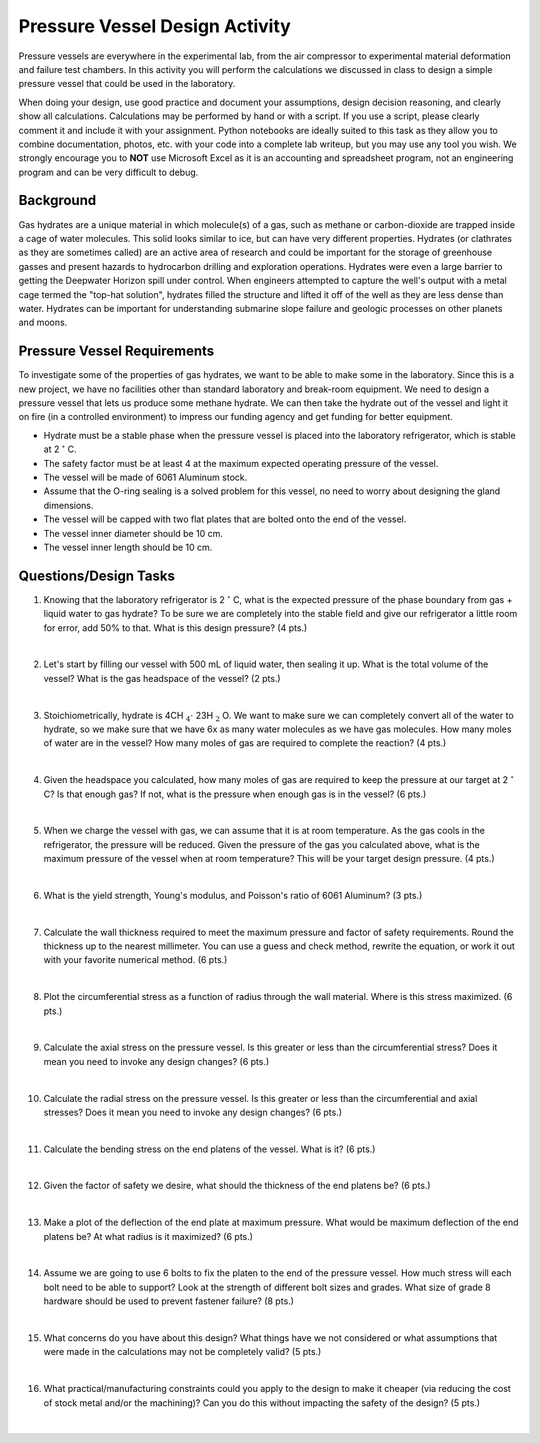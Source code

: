 .. _pressure_vessel_activity:

Pressure Vessel Design Activity
===============================

Pressure vessels are everywhere in the experimental lab, from the air compressor
to experimental material deformation and failure test chambers. In this activity
you will perform the calculations we discussed in class to design a simple
pressure vessel that could be used in the laboratory.

When doing your design, use good practice and document your assumptions,
design decision reasoning, and clearly show all calculations. Calculations may
be performed by hand or with a script. If you use a script, please clearly
comment it and include it with your assignment. Python notebooks are ideally
suited to this task as they allow you to combine documentation, photos, etc.
with your code into a complete lab writeup, but you may use any tool you wish.
We strongly encourage you to **NOT** use Microsoft Excel as it is an accounting
and spreadsheet program, not an engineering program and can be very difficult
to debug.

Background
----------
Gas hydrates are a unique material in which molecule(s) of a gas, such as
methane or carbon-dioxide are trapped inside a cage of water molecules. This
solid looks similar to ice, but can have very different properties. Hydrates
(or clathrates as they are sometimes called) are an active area of research
and could be important for the storage of greenhouse gasses and present hazards
to hydrocarbon drilling and exploration operations. Hydrates were even a large
barrier to getting the Deepwater Horizon spill under control. When engineers
attempted to capture the well's output with a metal cage termed the "top-hat
solution", hydrates filled the structure and lifted it off of the well as they
are less dense than water. Hydrates can be important for understanding submarine
slope failure and geologic processes on other planets and moons.

Pressure Vessel Requirements
----------------------------
To investigate some of the properties of gas hydrates, we want to be able to
make some in the laboratory. Since this is a new project, we have no facilities
other than standard laboratory and break-room equipment. We need to design a
pressure vessel that lets us produce some methane hydrate. We can then take the
hydrate out of the vessel and light it on fire (in a controlled environment)
to impress our funding agency and get funding for better equipment.

* Hydrate must be a stable phase when the pressure vessel is placed into the
  laboratory refrigerator, which is stable at 2 :math:`^\circ` C.

* The safety factor must be at least 4 at the maximum expected operating
  pressure of the vessel.

* The vessel will be made of 6061 Aluminum stock.

* Assume that the O-ring sealing is a solved problem for this vessel, no need
  to worry about designing the gland dimensions.

* The vessel will be capped with two flat plates that are bolted onto the end
  of the vessel.

* The vessel inner diameter should be 10 cm.

* The vessel inner length should be 10 cm.

Questions/Design Tasks
----------------------

1. Knowing that the laboratory refrigerator is 2 :math:`^\circ` C, what is the expected
   pressure of the phase boundary from gas + liquid water to gas hydrate? To
   be sure we are completely into the stable field and give our refrigerator
   a little room for error, add 50% to that. What is this design pressure?
   (4 pts.)

   |

2. Let's start by filling our vessel with 500 mL of liquid water, then sealing
   it up. What is the total volume of the vessel? What is the gas headspace of
   the vessel?
   (2 pts.)

   |

3. Stoichiometrically, hydrate is 4CH :math:`_4 \cdot` 23H :math:`_2` O. We want to
   make sure we can completely convert all of the water to hydrate, so we
   make sure that we have 6x as many water molecules as we have gas molecules.
   How many moles of water are in the vessel? How many moles of gas are
   required to complete the reaction?
   (4 pts.)

   |

4. Given the headspace you calculated, how many moles of gas are
   required to keep the pressure at our target at 2 :math:`^\circ` C?
   Is that enough gas? If not, what is the pressure when enough gas is in
   the vessel?
   (6 pts.)

   |

5. When we charge the vessel with gas, we can assume that it is at room
   temperature. As the gas cools in the refrigerator, the pressure will be
   reduced. Given the pressure of the gas you calculated above, what is the
   maximum pressure of the vessel when at room temperature? This will be your
   target design pressure.
   (4 pts.)

   |

6. What is the yield strength, Young's modulus, and Poisson's ratio of 6061
   Aluminum?
   (3 pts.)

   |

7. Calculate the wall thickness required to meet the maximum pressure and
   factor of safety requirements. Round the thickness up to the nearest
   millimeter. You can use a guess and check method, rewrite the equation, or
   work it out with your favorite numerical method.
   (6 pts.)

   |

8. Plot the circumferential stress as a function of radius through the wall
   material. Where is this stress maximized.
   (6 pts.)

   |

9. Calculate the axial stress on the pressure vessel. Is this greater or less
   than the circumferential stress? Does it mean you need to invoke any design
   changes?
   (6 pts.)

   |

10. Calculate the radial stress on the pressure vessel. Is this greater or less
    than the circumferential and axial stresses? Does it mean you need to invoke
    any design changes?
    (6 pts.)

    |

11. Calculate the bending stress on the end platens of the vessel. What is it?
    (6 pts.)

    |

12. Given the factor of safety we desire, what should the thickness of the end
    platens be?
    (6 pts.)

    |

13. Make a plot of the deflection of the end plate at maximum pressure.
    What would be maximum deflection of the end platens be? At what radius is
    it maximized?
    (6 pts.)

    |

14. Assume we are going to use 6 bolts to fix the platen to the end of the
    pressure vessel. How much stress will each bolt need to be able to support?
    Look at the strength of different bolt sizes and grades. What size of grade 8
    hardware should be used to prevent fastener failure?
    (8 pts.)

    |

15. What concerns do you have about this design? What things have we not
    considered or what assumptions that were made in the calculations may not
    be completely valid?
    (5 pts.)

    |

16. What practical/manufacturing constraints could you apply to the design to
    make it cheaper (via reducing the cost of stock metal and/or the machining)?
    Can you do this without impacting the safety of the design?
    (5 pts.)

    |
